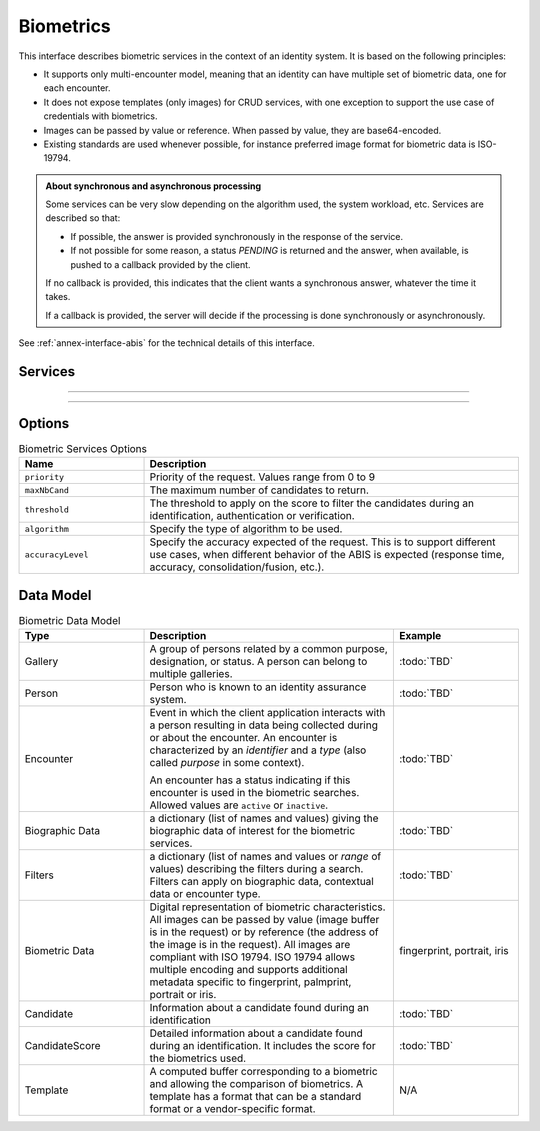 
Biometrics
----------

This interface describes biometric services in the context of an identity system. It is based on
the following principles:

- It supports only multi-encounter model, meaning that an identity can have multiple set of biometric data,
  one for each encounter.
- It does not expose templates (only images) for CRUD services, with one exception to support
  the use case of credentials with biometrics.
- Images can be passed by value or reference. When passed by value, they are base64-encoded.
- Existing standards are used whenever possible, for instance preferred image format for biometric data is ISO-19794.

.. admonition:: About synchronous and asynchronous processing

    Some services can be very slow depending on the algorithm used, the system workload, etc.
    Services are described so that:

    - If possible, the answer is provided synchronously in the response of the service.
    - If not possible for some reason, a status *PENDING* is returned and the answer, when available, is
      pushed to a callback provided by the client.

    If no callback is provided, this indicates that the client wants a synchronous answer, whatever the time it takes.

    If a callback is provided, the server will decide if the processing is done synchronously or asynchronously.

See :ref:`annex-interface-abis` for the technical details of this interface.

Services
""""""""

.. py:function:: createEncounter(personID, encounterID, galleryID, biographicData, contextualData, biometricData, clientData,callback, transactionID, options)
    :noindex:

    Create a new encounter. No identify is performed.

    **Authorization**: ``abis.encounter.write``

    :param str personID: The person ID. This is optional and will be generated if not provided
    :param str encounterID: The encounter ID. This is optional and will be generated if not provided
    :param list(str) galleryID: the gallery ID to which this encounter belongs. A minimum of one gallery must be provided
    :param dict biographicData: The biographic data (ex: name, date of birth, gender, etc.)
    :param dict contextualData: The contextual data (ex: encounter date, location, etc.)
    :param list biometricData: the biometric data (images)
    :param bytes clientData: additional data not interpreted by the server but stored as is and returned
        when encounter data is requested.
    :param callback: The address of a service to be called when the result is available.
    :param str transactionID: A free text used to track the system activities related to the same transaction.
    :param dict options: the processing options. Supported options are ``priority``, ``algorithm``.
    :return: a status indicating success, error, or pending operation.
        In case of success, the person ID and the encounter ID are returned.
        In case of pending operation, the result will be sent later.

.. py:function:: readEncounter(personID, encounterID, callback, transactionID, options)
    :noindex:

    Read the data of an encounter.

    **Authorization**: ``abis.encounter.read``

    :param str personID: The person ID
    :param str encounterID: The encounter ID. This is optional. If not provided, all the
        encounters of the person are returned.
    :param callback: The address of a service to be called when the result is available.
    :param str transactionID: A free text used to track the system activities related to the same transaction.
    :param dict options: the processing options. Supported options are ``priority``.
    :return: a status indicating success, error, or pending operation.
        In case of success, the encounter data is returned.
        In case of pending operation, the result will be sent later.

.. py:function:: updateEncounter(personID, encounterID, galleryID, biographicData, contextualData, biometricData, callback, transactionID, options)
    :noindex:

    Update an encounter.

    **Authorization**: ``abis.encounter.write``

    :param str personID: The person ID
    :param str encounterID: The encounter ID
    :param list(str) galleryID: the gallery ID to which this encounter belongs. A minimum of one gallery must be provided
    :param dict biographicData: The biographic data (ex: name, date of birth, gender, etc.)
    :param dict contextualData: The contextual data (ex: encounter date, location, etc.)
    :param list biometricData: the biometric data (images)
    :param bytes clientData: additional data not interpreted by the server but stored as is and returned
        when encounter data is requested.
    :param callback: The address of a service to be called when the result is available.
    :param str transactionID: A free text used to track the system activities related to the same transaction.
    :param dict options: the processing options. Supported options are ``priority``, ``algorithm``.
    :return: a status indicating success, error, or pending operation.
        In case of success, the person ID and the encounter ID are returned.
        In case of pending operation, the result will be sent later.

.. py:function:: deleteEncounter(personID, encounterID, callback, transactionID, options)
    :noindex:

    Delete an encounter.

    **Authorization**: ``abis.encounter.write``

    :param str personID: The person ID
    :param str encounterID: The encounter ID. This is optional. If not provided, all the
        encounters of the person are deleted.
    :param callback: The address of a service to be called when the result is available.
    :param str transactionID: A free text used to track the system activities related to the same transaction.
    :param dict options: the processing options. Supported options are ``priority``.
    :return: a status indicating success, error, or pending operation.
        In case of pending operation, the operation status will be sent later.

.. py:function:: mergeEncounter(personID1, personID2, callback, transactionID, options)
    :noindex:

    Merge two sets of encounters into a single one. Encounter ID are preserved and in case of duplicates
    an error is returned and no changes are done.

    **Authorization**: ``abis.encounter.write``

    :param str personID1: The ID of the person that will receive new encounters
    :param str personID2: The ID of the person that will give its encounters
    :param callback: The address of a service to be called when the result is available.
    :param str transactionID: A free text used to track the system activities related to the same transaction.
    :param dict options: the processing options. Supported options are ``priority``.
    :return: a status indicating success, error, or pending operation.
        In case of pending operation, the result will be sent later.

.. py:function:: readTemplate(personID, encounterID, biometricType, biometricSubType, callback, transactionID, options)
    :noindex:

    Read the generated template.

    **Authorization**: ``abis.encounter.read``

    :param str personID: The person ID
    :param str encounterID: The encounter ID.
    :param str biometricType: The type of biometrics to consider (optional)
    :param str biometricSubType: The subtype of biometrics to consider (optional)
    :param callback: The address of a service to be called when the result is available.
    :param str transactionID: A free text used to track the system activities related to the same transaction.
    :param dict options: the processing options. Supported options are ``priority``.
    :return: a status indicating success, error, or pending operation.
        In case of success, a list of template data is returned.
        In case of pending operation, the result will be sent later.

.. py:function:: setEncounterStatus(personID, encounterID, status, transactionID)
    :noindex:

    Set an encounter status.

    **Authorization**: ``abis.encounter.write``

    :param str personID: The ID of the person.
    :param str encounterID: The encounter ID.
    :param str status: The new status of the encounter.
    :param str transactionID: A free text used to track the system activities related to the same transaction.
    :return: a status indicating success or error.


----------

.. py:function:: readGalleries(callback, transactionID, options)
    :noindex:

    Read the ID of all the galleries.

    **Authorization**: ``abis.gallery.read``

    :param callback: The address of a service to be called when the result is available.
    :param str transactionID: A free text used to track the system activities related to the same transaction.
    :param dict options: the processing options. Supported options are ``priority``.
    :return: a status indicating success, error, or pending operation.
        A list of gallery ID is returned, either synchronously or using the callback.

.. py:function:: readGalleryContent(galleryID, callback, transactionID, options)
    :noindex:

    Read the content of one gallery, i.e. the IDs of all the records linked to this gallery.

    **Authorization**: ``abis.gallery.read``

    :param str galleryID: Gallery whose content will be returned.
    :param callback: The address of a service to be called when the result is available.
    :param str transactionID: A free text used to track the system activities related to the same transaction.
    :param dict options: the processing options. Supported options are ``priority``.
    :return: a status indicating success, error, or pending operation.
        A list of persons/encounters is returned, either synchronously or using the callback.

----------

.. py:function:: identify(galleryID, filter, biometricData, callback, transactionID, options)
    :noindex:

    Identify a person using biometrics data and filters on biographic or contextual data. This may include multiple
    operations, including manual operations.

    **Authorization**: ``abis.identify``

    :param str galleryID: Search only in this gallery.
    :param dict filter: The input data (filters and biometric data)
    :param biometricData: the biometric data.
    :param callback: The address of a service to be called when the result is available.
    :param str transactionID: A free text used to track the system activities related to the same transaction.
    :param dict options: the processing options. Supported options are ``priority``,
        ``maxNbCand``, ``threshold``, ``accuracyLevel``.
    :return: a status indicating success, error, or pending operation.
        A list of candidates is returned, either synchronously or using the callback.

.. py:function:: identify(galleryID, filter, personID, callback, transactionID, options)
    :noindex:

    Identify a person using biometrics data of a person existing in the system and filters on biographic or
    contextual data. This may include multiple operations, including manual operations.

    **Authorization**: ``abis.verify``

    :param str galleryID: Search only in this gallery.
    :param dict filter: The input data (filters and biometric data)
    :param personID: the person ID
    :param callback: The address of a service to be called when the result is available.
    :param str transactionID: A free text used to track the system activities related to the same transaction.
    :param dict options: the processing options. Supported options are ``priority``,
        ``maxNbCand``, ``threshold``, ``accuracyLevel``.
    :return: a status indicating success, error, or pending operation.
        A list of candidates is returned, either synchronously or using the callback.

.. py:function:: verify(galleryID, personID, biometricData, callback, transactionID, options)
    :noindex:

    Verify an identity using biometrics data.

    **Authorization**: :todo:`To be defined`

    :param str galleryID: Search only in this gallery. If the person does not belong to this gallery,
        an error is returned.
    :param str personID: The person ID
    :param biometricData: The biometric data
    :param callback: The address of a service to be called when the result is available.
    :param str transactionID: A free text used to track the system activities related to the same transaction.
    :param dict options: the processing options. Supported options are ``priority``,
        ``threshold``, ``accuracyLevel``.
    :return: a status indicating success, error, or pending operation.
        A status (boolean) is returned, either synchronously or using the callback. Optionally, details
        about the matching result can be provided like the score per biometric and per encounter.

.. py:function:: verify(biometricData1, biometricData2, callback, transactionID, options)
    :noindex:

    Verify that two sets of biometrics data correspond to the same person.

    **Authorization**: :todo:`To be defined`

    :param biometricData1: The first set of biometric data
    :param biometricData2: The second set of biometric data
    :param callback: The address of a service to be called when the result is available.
    :param str transactionID: A free text used to track the system activities related to the same transaction.
    :param dict options: the processing options. Supported options are ``priority``,
        ``threshold``, ``accuracyLevel``.
    :return: a status indicating success, error, or pending operation.
        A status (boolean) is returned, either synchronously or using the callback. Optionally, details
        about the matching result can be provided like the score per the biometric.

Options
"""""""

.. list-table:: Biometric Services Options
    :header-rows: 1
    :widths: 25 75

    * - Name
      - Description

    * - ``priority``
      - Priority of the request. Values range from 0 to 9
    * - ``maxNbCand``
      - The maximum number of candidates to return.
    * - ``threshold``
      - The threshold to apply on the score to filter the candidates during an identification,
        authentication or verification.
    * - ``algorithm``
      - Specify the type of algorithm to be used.
    * - ``accuracyLevel``
      - Specify the accuracy expected of the request. This is to support different use cases, when
        different behavior of the ABIS is expected (response time, accuracy, consolidation/fusion, etc.).

Data Model
""""""""""

.. list-table:: Biometric Data Model
    :header-rows: 1
    :widths: 25 50 25

    * - Type
      - Description
      - Example

    * - Gallery
      - A group of persons related by a common purpose, designation, or status.
        A person can belong to multiple galleries.
      - :todo:`TBD`

    * - Person
      - Person who is known to an identity assurance system.
      - :todo:`TBD`

    * - Encounter
      - Event in which the client application interacts with a person resulting in data being
        collected during or about the encounter. An encounter is characterized by an *identifier* and a *type*
        (also called *purpose* in some context).

        An encounter has a status indicating if this encounter is used in the biometric searches. Allowed values
        are ``active`` or ``inactive``.

      - :todo:`TBD`

    * - Biographic Data
      - a dictionary (list of names and values) giving the biographic data of interest for the biometric services.
      - :todo:`TBD`

    * - Filters
      - a dictionary (list of names and values or *range* of values) describing the filters during a search.
        Filters can apply on biographic data, contextual data or encounter type.
      - :todo:`TBD`

    * - Biometric Data
      - Digital representation of biometric characteristics.
        All images can be passed by value (image buffer is in the request) or by reference (the address of the
        image is in the request).
        All images are compliant with ISO 19794. ISO 19794 allows multiple encoding and supports additional
        metadata specific to fingerprint, palmprint, portrait or iris.
      - fingerprint, portrait, iris

    * - Candidate
      - Information about a candidate found during an identification
      - :todo:`TBD`

    * - CandidateScore
      - Detailed information about a candidate found during an identification. It includes
        the score for the biometrics used.
      - :todo:`TBD`

    * - Template
      - A computed buffer corresponding to a biometric and allowing the comparison of biometrics.
        A template has a format that can be a standard format or a vendor-specific format.
      - N/A
      
.. uml::
    :caption: Biometric Data Model
    :scale: 50%

    !include "skin.iwsd"

    class Gallery {
        string galleryID;
    }

    class Person {
        string personID;
    }

    class Encounter {
        string encounterID;
        string status;
        string encounterType;
        byte[] clientData;
    }

    Encounter "*" -- "*" Gallery

    Person o-- "*" Encounter

    class BiographicData {
        string field1;
        int field2;
        date field3;
        ...
    }
    Encounter o- BiographicData

    class ContextualData {
        string field1;
        int field2;
        date field3;
        ...
    }
    ContextualData -o Encounter
    
    class Filters {
        string filter1;
        int filter2Min;
        int filter2Max;
        date filter3Min;
        date filter3Max;
        ...
    }


    class BiometricData {
        byte[] image;
        URL imageRef;
    }

    Encounter o-- "*" BiometricData

    class Template {
          byte[] buffer;
        string format;
    }
    BiometricData -- Template

    class Candidate {
      int rank;
      int score;
    }
    Candidate . Person

    class CandidateScore {
      int score;
      string encounterID;
      enum biometricType;
      enum biometricSubType;
    }
    Candidate -- "*" CandidateScore
